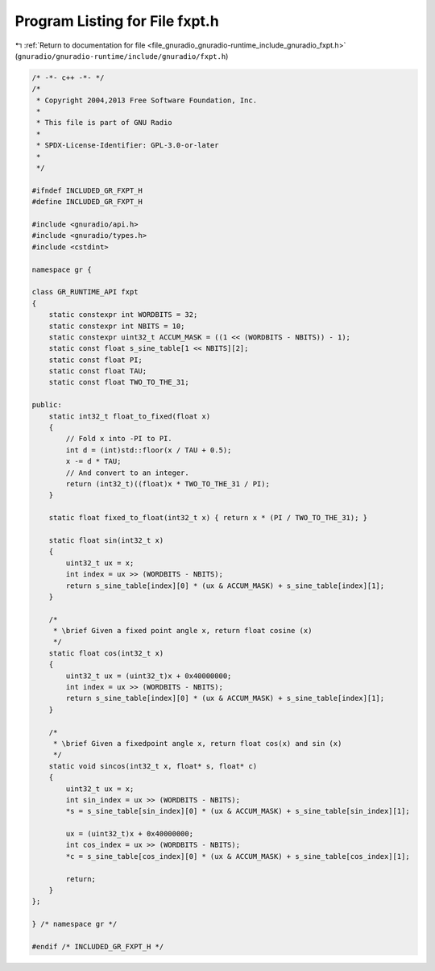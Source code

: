 
.. _program_listing_file_gnuradio_gnuradio-runtime_include_gnuradio_fxpt.h:

Program Listing for File fxpt.h
===============================

|exhale_lsh| :ref:`Return to documentation for file <file_gnuradio_gnuradio-runtime_include_gnuradio_fxpt.h>` (``gnuradio/gnuradio-runtime/include/gnuradio/fxpt.h``)

.. |exhale_lsh| unicode:: U+021B0 .. UPWARDS ARROW WITH TIP LEFTWARDS

.. code-block:: cpp

   /* -*- c++ -*- */
   /*
    * Copyright 2004,2013 Free Software Foundation, Inc.
    *
    * This file is part of GNU Radio
    *
    * SPDX-License-Identifier: GPL-3.0-or-later
    *
    */
   
   #ifndef INCLUDED_GR_FXPT_H
   #define INCLUDED_GR_FXPT_H
   
   #include <gnuradio/api.h>
   #include <gnuradio/types.h>
   #include <cstdint>
   
   namespace gr {
   
   class GR_RUNTIME_API fxpt
   {
       static constexpr int WORDBITS = 32;
       static constexpr int NBITS = 10;
       static constexpr uint32_t ACCUM_MASK = ((1 << (WORDBITS - NBITS)) - 1);
       static const float s_sine_table[1 << NBITS][2];
       static const float PI;
       static const float TAU;
       static const float TWO_TO_THE_31;
   
   public:
       static int32_t float_to_fixed(float x)
       {
           // Fold x into -PI to PI.
           int d = (int)std::floor(x / TAU + 0.5);
           x -= d * TAU;
           // And convert to an integer.
           return (int32_t)((float)x * TWO_TO_THE_31 / PI);
       }
   
       static float fixed_to_float(int32_t x) { return x * (PI / TWO_TO_THE_31); }
   
       static float sin(int32_t x)
       {
           uint32_t ux = x;
           int index = ux >> (WORDBITS - NBITS);
           return s_sine_table[index][0] * (ux & ACCUM_MASK) + s_sine_table[index][1];
       }
   
       /*
        * \brief Given a fixed point angle x, return float cosine (x)
        */
       static float cos(int32_t x)
       {
           uint32_t ux = (uint32_t)x + 0x40000000;
           int index = ux >> (WORDBITS - NBITS);
           return s_sine_table[index][0] * (ux & ACCUM_MASK) + s_sine_table[index][1];
       }
   
       /*
        * \brief Given a fixedpoint angle x, return float cos(x) and sin (x)
        */
       static void sincos(int32_t x, float* s, float* c)
       {
           uint32_t ux = x;
           int sin_index = ux >> (WORDBITS - NBITS);
           *s = s_sine_table[sin_index][0] * (ux & ACCUM_MASK) + s_sine_table[sin_index][1];
   
           ux = (uint32_t)x + 0x40000000;
           int cos_index = ux >> (WORDBITS - NBITS);
           *c = s_sine_table[cos_index][0] * (ux & ACCUM_MASK) + s_sine_table[cos_index][1];
   
           return;
       }
   };
   
   } /* namespace gr */
   
   #endif /* INCLUDED_GR_FXPT_H */
